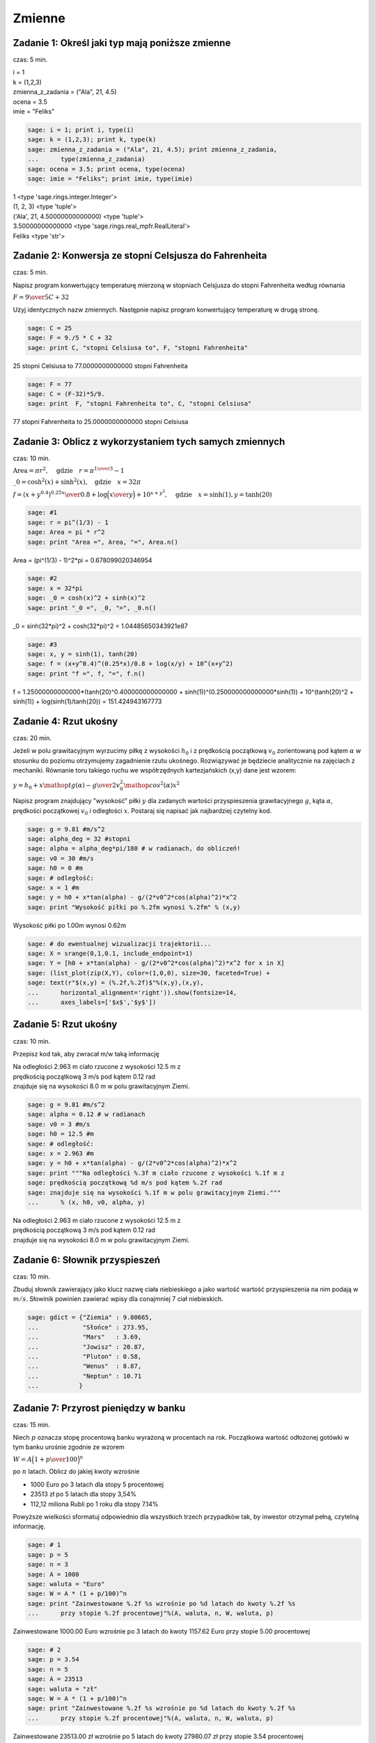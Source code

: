 .. -*- coding: utf-8 -*-


Zmienne
-------

Zadanie 1: Określ jaki typ mają poniższe zmienne
~~~~~~~~~~~~~~~~~~~~~~~~~~~~~~~~~~~~~~~~~~~~~~~~~

czas: 5 min.

| i = 1
| k = (1,2,3)
| zmienna_z_zadania = ("Ala", 21, 4.5)
| ocena = 3.5
| imie = "Feliks"

.. code-block:: python

    sage: i = 1; print i, type(i)
    sage: k = (1,2,3); print k, type(k)
    sage: zmienna_z_zadania = ("Ala", 21, 4.5); print zmienna_z_zadania, 
    ...      type(zmienna_z_zadania)
    sage: ocena = 3.5; print ocena, type(ocena)
    sage: imie = "Feliks"; print imie, type(imie)


| 1 <type 'sage.rings.integer.Integer'>
| (1, 2, 3) <type 'tuple'>
| ('Ala', 21, 4.50000000000000) <type 'tuple'>
| 3.50000000000000 <type 'sage.rings.real_mpfr.RealLiteral'>
| Feliks <type 'str'>

.. end of output


Zadanie 2: Konwersja ze stopni Celsjusza do Fahrenheita
~~~~~~~~~~~~~~~~~~~~~~~~~~~~~~~~~~~~~~~~~~~~~~~~~~~~~~~

czas: 5 min.

Napisz program konwertujący temperaturę mierzoną w stopniach Celsjusza do stopni Fahrenheita według równania

:math:`F = {9 \over 5}C + 32`

Użyj identycznych nazw zmiennych. Następnie napisz program konwertujący temperaturę w drugą stronę.


.. code-block:: python

    sage: C = 25
    sage: F = 9./5 * C + 32
    sage: print C, "stopni Celsiusa to", F, "stopni Fahrenheita"


25 stopni Celsiusa to 77.0000000000000 stopni Fahrenheita

.. end of output

.. code-block:: python

    sage: F = 77
    sage: C = (F-32)*5/9.
    sage: print  F, "stopni Fahrenheita to", C, "stopni Celsiusa"


77 stopni Fahrenheita to 25.0000000000000 stopni Celsiusa

.. end of output




Zadanie 3: Oblicz z wykorzystaniem tych samych zmiennych
~~~~~~~~~~~~~~~~~~~~~~~~~~~~~~~~~~~~~~~~~~~~~~~~~~~~~~~~~

czas: 10 min.

:math:`\text{Area} = \pi {r}^{2},\quad \text{gdzie}\quad r = {\pi}^{{1\over 3} }-  1`

:math:`\_0 ={\cosh }^{2}(x) +{\sinh }^{2}(x),\quad \text{gdzie}\quad x = 32 \pi`

:math:`f = {{(x + {y}^{0.4})}^{0.25x}\over 0.8} +\log \Big ({x\over y}\Big ) + 10^{x+{y}^{2} },\quad \text{gdzie}\quad x =\sinh (1),y =\tanh (20)`


.. code-block:: python

    sage: #1
    sage: r = pi^(1/3) - 1
    sage: Area = pi * r^2
    sage: print "Area =", Area, "=", Area.n()


Area = (pi^(1/3) - 1)^2*pi = 0.678099020346954

.. end of output

.. code-block:: python

    sage: #2
    sage: x = 32*pi
    sage: _0 = cosh(x)^2 + sinh(x)^2
    sage: print "_0 =", _0, "=", _0.n()


_0 = sinh(32*pi)^2 + cosh(32*pi)^2 = 1.04485650343921e87

.. end of output

.. code-block:: python

    sage: #3
    sage: x, y = sinh(1), tanh(20)
    sage: f = (x+y^0.4)^(0.25*x)/0.8 + log(x/y) + 10^(x+y^2)
    sage: print "f =", f, "=", f.n()


f = 1.25000000000000*(tanh(20)^0.400000000000000 + sinh(1))^(0.250000000000000*sinh(1)) + 10^(tanh(20)^2 + sinh(1)) + log(sinh(1)/tanh(20)) = 151.424943167773

.. end of output


Zadanie 4: Rzut ukośny
~~~~~~~~~~~~~~~~~~~~~~~

czas: 20 min.

Jeżeli w polu grawitacyjnym wyrzucimy piłkę z wysokości :math:`h_0` i z prędkością początkową :math:`{v}_{0}` zorientowaną pod kątem :math:`\alpha` w stosunku do poziomu otrzymujemy zagadnienie rzutu ukośnego. Rozwiązywać je będziecie analitycznie na zajęciach z mechaniki. Równanie toru takiego ruchu we współrzędnych kartezjańskich (x,y) dane jest wzorem:

:math:`y = h_0 + x\mathop {tg} (\alpha) -     {g\over 2{v}_{0}^{2}{\mathop{ cos}^{2}(\alpha) }}{x}^{2}`

Napisz program znajdujący ”wysokość” piłki :math:`y` dla zadanych wartości przyspieszenia grawitacyjnego :math:`g`, kąta :math:`\alpha`, prędkości początkowej :math:`{v}_{0}` i odległości :math:`x`. Postaraj się napisać jak najbardziej czytelny kod.


.. code-block:: python

    sage: g = 9.81 #m/s^2
    sage: alpha_deg = 32 #stopni
    sage: alpha = alpha_deg*pi/180 # w radianach, do obliczeń!
    sage: v0 = 30 #m/s
    sage: h0 = 0 #m
    sage: # odległość:
    sage: x = 1 #m
    sage: y = h0 + x*tan(alpha) - g/(2*v0^2*cos(alpha)^2)*x^2
    sage: print "Wysokość piłki po %.2fm wynosi %.2fm" % (x,y)


Wysokość piłki po 1.00m wynosi 0.62m

.. end of output

.. code-block:: python

    sage: # do ewentualnej wizualizacji trajektorii...
    sage: X = srange(0,1,0.1, include_endpoint=1)
    sage: Y = [h0 + x*tan(alpha) - g/(2*v0^2*cos(alpha)^2)*x^2 for x in X]
    sage: (list_plot(zip(X,Y), color=(1,0,0), size=30, faceted=True) + 
    sage: text(r"$(x,y) = (%.2f,%.2f)$"%(x,y),(x,y),
    ...      horizontal_alignment='right')).show(fontsize=14, 
    ...      axes_labels=['$x$','$y$'])

.. image:: iCSE_ITechninf02_z11_ROZWIAZANIA_ZADAN_media/cell_26_sage0.png
    :align: center


.. end of output


Zadanie 5: Rzut ukośny
~~~~~~~~~~~~~~~~~~~~~~

czas: 10 min.

Przepisz kod tak, aby zwracał m/w taką informację

| Na odległości 2.963 m ciało rzucone z wysokości 12.5 m z  
| prędkością początkową 3 m/s pod kątem 0.12 rad  
| znajduje się na wysokości 8.0 m w polu grawitacyjnym Ziemi.


.. code-block:: python

    sage: g = 9.81 #m/s^2
    sage: alpha = 0.12 # w radianach
    sage: v0 = 3 #m/s
    sage: h0 = 12.5 #m
    sage: # odległość:
    sage: x = 2.963 #m
    sage: y = h0 + x*tan(alpha) - g/(2*v0^2*cos(alpha)^2)*x^2
    sage: print """Na odległości %.3f m ciało rzucone z wysokości %.1f m z  
    sage: prędkością początkową %d m/s pod kątem %.2f rad  
    sage: znajduje się na wysokości %.1f m w polu grawitacyjnym Ziemi.""" 
    ...      % (x, h0, v0, alpha, y)


| Na odległości 2.963 m ciało rzucone z wysokości 12.5 m z  
| prędkością początkową 3 m/s pod kątem 0.12 rad  
| znajduje się na wysokości 8.0 m w polu grawitacyjnym Ziemi.

.. end of output


Zadanie 6: Słownik przyspieszeń
~~~~~~~~~~~~~~~~~~~~~~~~~~~~~~~

czas: 10 min.

Zbuduj słownik zawierający jako klucz nazwę ciała niebieskiego a jako wartość wartość przyspieszenia na nim podają w :math:`m/s`. Słowinik powinien zawierać wpisy dla conajmniej 7 ciał niebieskich.


.. code-block:: python

    sage: gdict = {"Ziemia" : 9.80665,
    ...            "Słońce" : 273.95,
    ...            "Mars"   : 3.69,
    ...            "Jowisz" : 20.87,
    ...            "Pluton" : 0.58,
    ...            "Wenus"  : 8.87,
    ...            "Neptun" : 10.71
    ...           }


.. end of output


Zadanie 7: Przyrost pieniędzy w banku
~~~~~~~~~~~~~~~~~~~~~~~~~~~~~~~~~~~~~~

czas: 15 min.

Niech :math:`p` oznacza stopę procentową banku wyrażoną w procentach na rok. Początkowa wartość odłożonej gotówki w tym banku urośnie zgodnie ze wzorem

:math:`W = A\Big( 1 + {p \over 100}\Big )^n`

po :math:`n` latach. Oblicz do jakiej kwoty wzrośnie

- 1000 Euro po 3 latach dla stopy 5 procentowej
- 23513 zł po 5 latach dla stopy 3,54%
- 112,12 miliona Rubli po 1 roku dla stopy 7.14%

Powyższe wielkości sformatuj odpowiednio dla wszystkich trzech przypadków tak, by inwestor otrzymał pełną, czytelną informację.


.. code-block:: python

    sage: # 1
    sage: p = 5
    sage: n = 3
    sage: A = 1000
    sage: waluta = "Euro"
    sage: W = A * (1 + p/100)^n
    sage: print "Zainwestowane %.2f %s wzrośnie po %d latach do kwoty %.2f %s 
    ...      przy stopie %.2f procentowej"%(A, waluta, n, W, waluta, p)


Zainwestowane 1000.00 Euro wzrośnie po 3 latach do kwoty 1157.62 Euro przy stopie 5.00 procentowej

.. end of output

.. code-block:: python

    sage: # 2
    sage: p = 3.54
    sage: n = 5
    sage: A = 23513
    sage: waluta = "zł"
    sage: W = A * (1 + p/100)^n
    sage: print "Zainwestowane %.2f %s wzrośnie po %d latach do kwoty %.2f %s 
    ...      przy stopie %.2f procentowej"%(A, waluta, n, W, waluta, p)


Zainwestowane 23513.00 zł wzrośnie po 5 latach do kwoty 27980.07 zł przy stopie 3.54 procentowej

.. end of output

.. code-block:: python

    sage: # 2
    sage: p = 7.14
    sage: n = 1
    sage: A = 112.12 * 1e6
    sage: waluta = "Rubli"
    sage: W = A * (1 + p/100)^n
    sage: print "Zainwestowane %.2f %s wzrośnie po %d roku do kwoty %.2f %s 
    ...      przy stopie %.2f procentowej"%(A, waluta, n, W, waluta, p)


Zainwestowane 112120000.00 Rubli wzrośnie po 1 roku do kwoty 120125368.00 Rubli przy stopie 7.14 procentowej

.. end of output

